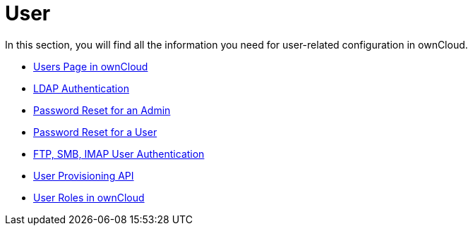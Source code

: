 = User

In this section, you will find all the information you need for user-related configuration in ownCloud. 

* xref:configuration/user/user_configuration.adoc[Users Page in ownCloud]

* xref:configuration/user/user_auth_ldap.adoc[LDAP Authentication]

* xref:configuration/user/reset_admin_password.adoc[Password Reset for an Admin]

* xref:configuration/user/reset_user_password.adoc[Password Reset for a User]

* xref:configuration/user/user_auth_ftp_smb_imap.adoc[FTP, SMB, IMAP User Authentication]

* xref:configuration/user/user_provisioning_api.adoc[User Provisioning API]

* xref:configuration/user/user_roles.adoc[User Roles in ownCloud]